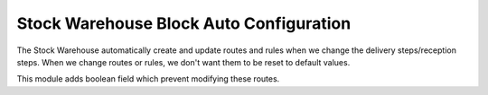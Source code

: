Stock Warehouse Block Auto Configuration
========================================

The Stock Warehouse automatically create and update routes and rules
when we change the delivery steps/reception steps. When we change
routes or rules, we don't want them to be reset to default values.

This module adds boolean field which prevent modifying these routes.
